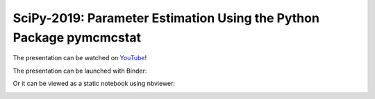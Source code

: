 SciPy-2019: Parameter Estimation Using the Python Package pymcmcstat
--------------------------------------------------------------------
The presentation can be watched on `YouTube <https://www.youtube.com/watch?v=rmWlHpGfSio>`_!

The presentation can be launched with Binder:

|binder|
 
Or it can be viewed as a static notebook using nbviewer:
 
|nbviewer|

.. |binder| image:: https://mybinder.org/badge_logo.svg
    :target: https://mybinder.org/v2/gh/prmiles/scipy-2019-pymcmcstat-presentation/master?filepath=SciPy-2019-pymcmcstat.ipynb

.. |nbviewer| image:: https://github.com/jupyter/design/blob/master/logos/Badges/nbviewer_badge.svg
    :target: https://nbviewer.jupyter.org/github/prmiles/scipy-2019-pymcmcstat-presentation/blob/master/SciPy-2019-pymcmcstat.ipynb
